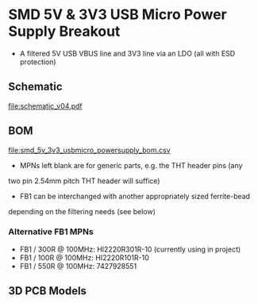 * SMD 5V & 3V3 USB Micro Power Supply Breakout
- A filtered 5V USB VBUS line and 3V3 line via an LDO (all with ESD protection)
** Schematic
[[file:schematic_v04.pdf]]
** BOM
[[file:smd_5v_3v3_usbmicro_powersupply_bom.csv]]
- MPNs left blank are for generic parts, e.g. the THT header pins (any
two pin 2.54mm pitch THT header will suffice)
- FB1 can be interchanged with another appropriately sized ferrite-bead
depending on the filtering needs (see below)
*** Alternative FB1 MPNs
- FB1 / 300R @ 100MHz: HI2220R301R-10 (currently using in project)
- FB1 / 100R @ 100MHz: HI2220R101R-10
- FB1 / 550R @ 100MHz: 7427928551
** 3D PCB Models
[[file:pcb_3d_front.png]]
[[file:pcb_3d_back.png]]
